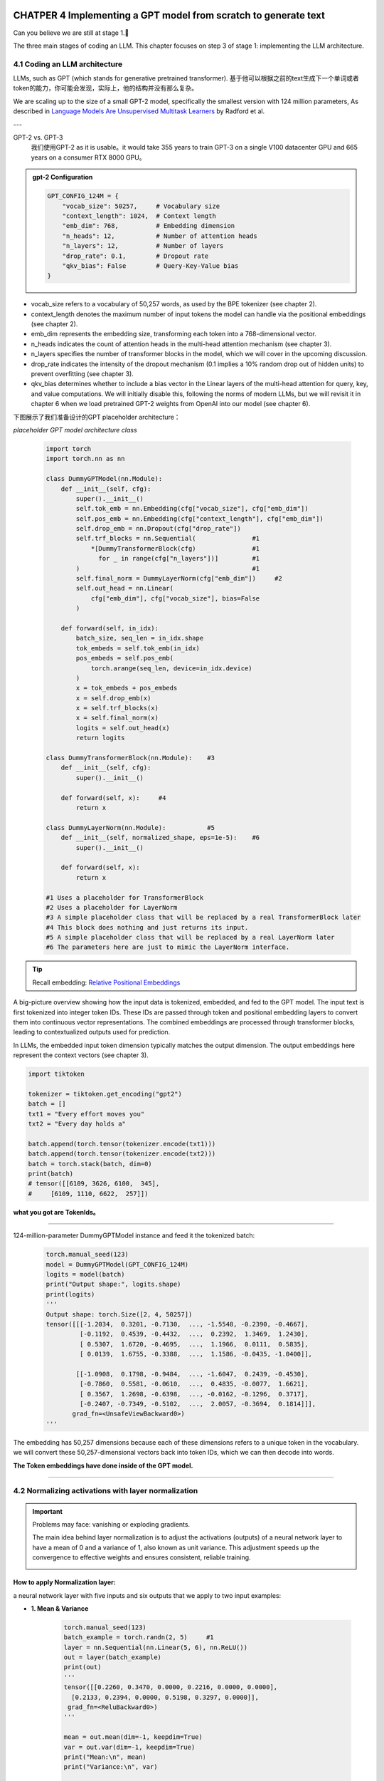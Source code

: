 CHATPER 4 Implementing a GPT model from scratch to generate text
================================================================


Can you believe we are still at stage 1.🥲


.. image:: c4/1.png

The three main stages of coding an LLM. This chapter focuses on step 3 of stage 1: implementing the LLM architecture.

4.1 Coding an LLM architecture
------------------------------

LLMs, such as GPT (which stands for generative pretrained transformer). 基于他可以根据之前的text生成下一个单词或者token的能力，你可能会发现，实际上，他的结构并没有那么复杂。

.. image:: c4/2.png

We are scaling up to the size of a small GPT-2 model, specifically the smallest version with 124 million parameters, As described in `Language Models Are Unsupervised Multitask Learners <https://mng.bz/yoBq>`_ by Radford et al.

---

GPT-2 vs. GPT-3
   我们使用GPT-2 as it is usable。it would take 355 years to train GPT-3 on a single V100 datacenter GPU and 665 years on a consumer RTX 8000 GPU。

.. admonition:: gpt-2 Configuration

   .. code-block:: python

      GPT_CONFIG_124M = {
          "vocab_size": 50257,     # Vocabulary size
          "context_length": 1024,  # Context length
          "emb_dim": 768,          # Embedding dimension
          "n_heads": 12,           # Number of attention heads
          "n_layers": 12,          # Number of layers
          "drop_rate": 0.1,        # Dropout rate
          "qkv_bias": False        # Query-Key-Value bias
      }

- vocab_size refers to a vocabulary of 50,257 words, as used by the BPE tokenizer (see chapter 2).

- context_length denotes the maximum number of input tokens the model can handle via the positional embeddings (see chapter 2).

- emb_dim represents the embedding size, transforming each token into a 768-dimensional vector.

- n_heads indicates the count of attention heads in the multi-head attention mechanism (see chapter 3).

- n_layers specifies the number of transformer blocks in the model, which we will cover in the upcoming discussion.

- drop_rate indicates the intensity of the dropout mechanism (0.1 implies a 10% random drop out of hidden units) to prevent overfitting (see chapter 3).

- qkv_bias determines whether to include a bias vector in the Linear layers of the multi-head attention for query, key, and value computations. We will initially disable this, following the norms of modern LLMs, but we will revisit it in chapter 6 when we load pretrained GPT-2 weights from OpenAI into our model (see chapter 6).

下图展示了我们准备设计的GPT placeholder architecture：

.. image:: c4/3.png

*placeholder GPT model architecture class*

   .. code-block:: python

      import torch
      import torch.nn as nn

      class DummyGPTModel(nn.Module):
          def __init__(self, cfg):
              super().__init__()
              self.tok_emb = nn.Embedding(cfg["vocab_size"], cfg["emb_dim"])
              self.pos_emb = nn.Embedding(cfg["context_length"], cfg["emb_dim"])
              self.drop_emb = nn.Dropout(cfg["drop_rate"])
              self.trf_blocks = nn.Sequential(               #1
                  *[DummyTransformerBlock(cfg)               #1
                    for _ in range(cfg["n_layers"])]         #1
              )                                              #1
              self.final_norm = DummyLayerNorm(cfg["emb_dim"])     #2
              self.out_head = nn.Linear(
                  cfg["emb_dim"], cfg["vocab_size"], bias=False
              )

          def forward(self, in_idx):
              batch_size, seq_len = in_idx.shape
              tok_embeds = self.tok_emb(in_idx)
              pos_embeds = self.pos_emb(
                  torch.arange(seq_len, device=in_idx.device)
              )
              x = tok_embeds + pos_embeds
              x = self.drop_emb(x)
              x = self.trf_blocks(x)
              x = self.final_norm(x)
              logits = self.out_head(x)
              return logits

      class DummyTransformerBlock(nn.Module):    #3
          def __init__(self, cfg):
              super().__init__()

          def forward(self, x):     #4
              return x

      class DummyLayerNorm(nn.Module):           #5
          def __init__(self, normalized_shape, eps=1e-5):    #6
              super().__init__()

          def forward(self, x):
              return x

      #1 Uses a placeholder for TransformerBlock
      #2 Uses a placeholder for LayerNorm
      #3 A simple placeholder class that will be replaced by a real TransformerBlock later
      #4 This block does nothing and just returns its input.
      #5 A simple placeholder class that will be replaced by a real LayerNorm later
      #6 The parameters here are just to mimic the LayerNorm interface.

.. tip::

   Recall embedding: `Relative Positional Embeddings <https://readdoc333.readthedocs.io/en/latest/books/AI/build_large_model/chapter2.html#relative-positional-embeddings>`_

.. image:: c4/4.png
A big-picture overview showing how the input data is tokenized, embedded, and fed to the GPT model. The input text is first tokenized into integer token IDs. These IDs are passed through token and positional embedding layers to convert them into continuous vector representations. The combined embeddings are processed through transformer blocks, leading to contextualized outputs used for prediction.

In LLMs, the embedded input token dimension typically matches the output dimension. The output embeddings here represent the context vectors (see chapter 3).

.. code-block:: python

   import tiktoken

   tokenizer = tiktoken.get_encoding("gpt2")
   batch = []
   txt1 = "Every effort moves you"
   txt2 = "Every day holds a"

   batch.append(torch.tensor(tokenizer.encode(txt1)))
   batch.append(torch.tensor(tokenizer.encode(txt2)))
   batch = torch.stack(batch, dim=0)
   print(batch)
   # tensor([[6109, 3626, 6100,  345],
   #     [6109, 1110, 6622,  257]])

**what you got are TokenIds。**

----

124-million-parameter DummyGPTModel instance and feed it the tokenized batch:
   .. code-block:: python

      torch.manual_seed(123)
      model = DummyGPTModel(GPT_CONFIG_124M)
      logits = model(batch)
      print("Output shape:", logits.shape)
      print(logits)
      '''
      Output shape: torch.Size([2, 4, 50257])
      tensor([[[-1.2034,  0.3201, -0.7130,  ..., -1.5548, -0.2390, -0.4667],
               [-0.1192,  0.4539, -0.4432,  ...,  0.2392,  1.3469,  1.2430],
               [ 0.5307,  1.6720, -0.4695,  ...,  1.1966,  0.0111,  0.5835],
               [ 0.0139,  1.6755, -0.3388,  ...,  1.1586, -0.0435, -1.0400]],

              [[-1.0908,  0.1798, -0.9484,  ..., -1.6047,  0.2439, -0.4530],
               [-0.7860,  0.5581, -0.0610,  ...,  0.4835, -0.0077,  1.6621],
               [ 0.3567,  1.2698, -0.6398,  ..., -0.0162, -0.1296,  0.3717],
               [-0.2407, -0.7349, -0.5102,  ...,  2.0057, -0.3694,  0.1814]]],
             grad_fn=<UnsafeViewBackward0>)
      '''

The embedding has 50,257 dimensions because each of these dimensions refers to a unique token in the vocabulary. we will convert these 50,257-dimensional vectors back into token IDs, which we can then decode into words.

**The Token embeddings have done inside of the GPT model.**

----

4.2 Normalizing activations with layer normalization
----------------------------------------------------

.. important::

   Problems may face: vanishing or exploding gradients.

   The main idea behind layer normalization is to adjust the activations (outputs) of a neural network layer to have a mean of 0 and a variance of 1, also known as unit variance. This adjustment speeds up the convergence to effective weights and ensures consistent, reliable training.

   .. image:: c4/5.png

How to apply Normalization layer:
~~~~~~~~~~~~~~~~~~~~~~~~~~~~~~~~~

a neural network layer with five inputs and six outputs that we apply to two input examples:

- **1. Mean & Variance**

   .. code-block:: python

      torch.manual_seed(123)
      batch_example = torch.randn(2, 5)     #1
      layer = nn.Sequential(nn.Linear(5, 6), nn.ReLU())
      out = layer(batch_example)
      print(out)
      '''
      tensor([[0.2260, 0.3470, 0.0000, 0.2216, 0.0000, 0.0000],
        [0.2133, 0.2394, 0.0000, 0.5198, 0.3297, 0.0000]],
       grad_fn=<ReluBackward0>)
      '''

      mean = out.mean(dim=-1, keepdim=True)
      var = out.var(dim=-1, keepdim=True)
      print("Mean:\n", mean)
      print("Variance:\n", var)

      '''
      Mean:
        tensor([[0.1324],
                [0.2170]], grad_fn=<MeanBackward1>)
      Variance:
        tensor([[0.0231],
                [0.0398]], grad_fn=<VarBackward0>)
      '''

.. tip::

   Using keepdim=True in operations like mean or variance calculation ensures that the output tensor retains the same number of dimensions as the input tensor, even though the operation reduces the tensor along the dimension specified via dim. For instance, without keepdim=True, the returned mean tensor would be a two-dimensional vector [0.1324, 0.2170] instead of a 2 × 1–dimensional matrix [[0.1324], [0.2170]].

----

很有帮助理解-1 和 0 dim：

.. image:: c4/6.png

An illustration of the dim parameter when calculating the mean of a tensor. For instance, if we have a two-dimensional tensor (matrix) with dimensions [rows, columns], using dim=0 will perform the operation across rows (vertically, as shown at the bottom), resulting in an output that aggregates the data for each column. Using dim=1 or dim=-1 will perform the operation across columns (horizontally, as shown at the top), resulting in an output aggregating the data for each row.

----

- **2. Standard Deviation**

   .. code-block:: python

      out_norm = (out - mean) / torch.sqrt(var)
      mean = out_norm.mean(dim=-1, keepdim=True)
      var = out_norm.var(dim=-1, keepdim=True)
      print("Normalized layer outputs:\n", out_norm)
      print("Mean:\n", mean)
      print("Variance:\n", var)
      '''
      Normalized layer outputs:
       tensor([[ 0.6159,  1.4126, -0.8719,  0.5872, -0.8719, -0.8719],
              [-0.0189,  0.1121, -1.0876,  1.5173,  0.5647, -1.0876]],
             grad_fn=<DivBackward0>)
      Mean:
       tensor([[-5.9605e-08],
              [1.9868e-08]], grad_fn=<MeanBackward1>)
      Variance:
       tensor([[1.],
              [1.]], grad_fn=<VarBackward0>)
      '''

- **Combination of 1 & 2, A layer normalization class**

   .. code-block:: python

      class LayerNorm(nn.Module):
          def __init__(self, emb_dim):
              super().__init__()
              self.eps = 1e-5
              self.scale = nn.Parameter(torch.ones(emb_dim))
              self.shift = nn.Parameter(torch.zeros(emb_dim))

          def forward(self, x):
              mean = x.mean(dim=-1, keepdim=True)
              var = x.var(dim=-1, keepdim=True, unbiased=False)
              norm_x = (x - mean) / torch.sqrt(var + self.eps)
              return self.scale * norm_x + self.shift

.. tip::

   The variable eps is a small constant (epsilon) added to the variance to prevent division by zero during normalization. The scale and shift are two trainable parameters (of the same dimension as the input) that the LLM automatically adjusts during training if it is determined that doing so would improve the model’s performance on its training task. This allows the model to learn appropriate scaling and shifting that best suit the data it is processing.

- **Apply LayerNorm**

   .. code-block:: python

      ln = LayerNorm(emb_dim=5)
      out_ln = ln(batch_example)
      mean = out_ln.mean(dim=-1, keepdim=True)
      var = out_ln.var(dim=-1, unbiased=False, keepdim=True)
      print("Mean:\n", mean)
      print("Variance:\n", var)
      '''
      Mean:
       tensor([[    -0.0000],
              [     0.0000]], grad_fn=<MeanBackward1>)
      Variance:
       tensor([[1.0000],
              [1.0000]], grad_fn=<VarBackward0>)
      '''

.. admonition:: Layer normalization vs. batch normalization

   If you are familiar with batch normalization, a common and traditional normalization method for neural networks, you may wonder how it compares to layer normalization. Unlike batch normalization, which normalizes across the batch dimension, layer normalization normalizes across the feature dimension. LLMs often require significant computational resources, and the available hardware or the specific use case can dictate the batch size during training or inference. Since layer normalization normalizes each input independently of the batch size, it offers more flexibility and stability in these scenarios. This is particularly beneficial for distributed training or when deploying models in environments where resources are constrained.

   A paper about layer norm can be found at : < https://arxiv.org/abs/1607.06450?context=stat.ML>

.. image:: c4/7.png

.. admonition:: Extra Information about how layer narmalization works:

   - Step 1: Understand the Input

      Suppose you're working with a neural network layer, and the input is a feature vector for a single sample.

      Let:

      - :math:`x \in \mathbb{R}^d` be the input vector (e.g., :math:`x = [x_1, x_2, \dots, x_d]`)

      This input could come from:

         - A feedforward layer

         - An attention head

         - A recurrent layer, etc.

   - Step 2: Compute Mean and Variance (per sample)

      Layer normalization computes the **mean** and **variance** over the **feature dimension** for each individual sample.

      .. math::

         \mu = \frac{1}{d} \sum_{i=1}^{d} x_i

      .. math::

         \sigma^2 = \frac{1}{d} \sum_{i=1}^{d} (x_i - \mu)^2

      Where:

         - :math:`\mu` is the mean of the input features

         - :math:`\sigma^2` is the variance

   - Step 3: Normalize the Input

      Each feature is normalized to have zero mean and unit variance:

      .. math::

         \hat{x}_i = \frac{x_i - \mu}{\sqrt{\sigma^2 + \epsilon}}

      Where:

         - :math:`\epsilon` is a small constant to avoid division by zero

         - :math:`\hat{x}_i` is the normalized feature value


4.3 Implementing a feed forward network with GELU activations
--------------------------------------------------------------

.. attention::

   Historically, the ReLU activation function has been commonly used in deep learning due to its simplicity and effectiveness across various neural network architectures. However, in LLMs, several other activation functions are employed beyond the traditional ReLU. Two notable examples are GELU (Gaussian error linear unit) and SwiGLU (Swish-gated linear unit).

   the exact version is defined as GELU(x) = x⋅𝛷(x), where "𝛷(x) is the cumulative distribution function of the standard Gaussian distribution.

   it’s common to implement a computationally cheaper approximation (the original GPT-2 model was also trained with this approximation, which was found via curve fitting):

   .. math::

      \mathrm{GELU}(x) \approx 0.5 \cdot x \cdot \left(1 + \tanh \left[ \sqrt{\frac{2}{\pi}} \cdot \left(x + 0.044715 \cdot x^3 \right) \right] \right)

**An implementation of the GELU activation function**

   .. code-block:: python

      class GELU(nn.Module):
          def __init__(self):
              super().__init__()

          def forward(self, x):
              return 0.5 * x * (1 + torch.tanh(
                  torch.sqrt(torch.tensor(2.0 / torch.pi)) *
                  (x + 0.044715 * torch.pow(x, 3))
              ))

**GELU VS ReLU**

   .. code-block:: python

      import matplotlib.pyplot as plt
      gelu, relu = GELU(), nn.ReLU()

      x = torch.linspace(-3, 3, 100)     #1
      y_gelu, y_relu = gelu(x), relu(x)
      plt.figure(figsize=(8, 3))
      for i, (y, label) in enumerate(zip([y_gelu, y_relu], ["GELU", "ReLU"]), 1):
          plt.subplot(1, 2, i)
          plt.plot(x, y)
          plt.title(f"{label} activation function")
          plt.xlabel("x")
          plt.ylabel(f"{label}(x)")
          plt.grid(True)
      plt.tight_layout()
      plt.show()

   .. image:: c4/8.png

.. attention::

   GELU allows for a small, non-zero output for negative values. This characteristic means that during the training process, neurons that receive negative input can still contribute to the learning process, albeit to a lesser extent than positive inputs.

**A feed forward neural network module**

   .. code-block:: python

      class FeedForward(nn.Module):
          def __init__(self, cfg):
              super().__init__()
              self.layers = nn.Sequential(
                  nn.Linear(cfg["emb_dim"], 4 * cfg["emb_dim"]),
                  GELU(),
                  nn.Linear(4 * cfg["emb_dim"], cfg["emb_dim"]),
              )

          def forward(self, x):
              return self.layers(x)

   .. image:: c4/9.png

Testing: Initialize a new FeedForward module with a token embedding size of 768 and feed it a batch input with two samples and three tokens each:

   .. code-block:: python

      ffn = FeedForward(GPT_CONFIG_124M)
      x = torch.rand(2, 3, 768)          #1
      out = ffn(x)
      print(out.shape)
      #torch.Size([2, 3, 768])

Input.shape == Output.shape

.. admonition:: FeedForward

   Although the dim is not changed between input and output, but the first linear layer, expend the embedding dimension into a higher-dimensional space.  This expansion is followed by a nonlinear GELU activation and then a contraction back to the original dimension with the second linear transformation. Such a design allows for the exploration of a richer representation space.

   .. image:: c4/10.png

4.4 Adding shortcut connections
--------------------------------

.. image:: c4/11.png

.. admonition:: Shortcut Connections

   这里就是我们所说的：遗忘。 有关“遗忘机制”更详细的解释，请参见 :ref:`statquest-josh-starmer`。

   AKA `skip` or `residual connections`, it mitigates the challenge of vanishing gradients. Sometime it has ability to avoid or skip one or more layers. which is achieved by adding the output of one layer to the output of a later layer.
   **Backpropagation**

.. image:: c4/12.png

**A neural network to illustrate shortcut connections**

   .. code-block:: python

      class ExampleDeepNeuralNetwork(nn.Module):
          def __init__(self, layer_sizes, use_shortcut):
              super().__init__()
              self.use_shortcut = use_shortcut
              self.layers = nn.ModuleList([       #1
                  nn.Sequential(nn.Linear(layer_sizes[0], layer_sizes[1]),
                                GELU()),
                  nn.Sequential(nn.Linear(layer_sizes[1], layer_sizes[2]),
                                GELU()),
                  nn.Sequential(nn.Linear(layer_sizes[2], layer_sizes[3]),
                                GELU()),
                  nn.Sequential(nn.Linear(layer_sizes[3], layer_sizes[4]),
                                GELU()),
                  nn.Sequential(nn.Linear(layer_sizes[4], layer_sizes[5]),
                                GELU())
              ])

          def forward(self, x):
              for layer in self.layers:
                  layer_output = layer(x)         #2
                  if self.use_shortcut and x.shape == layer_output.shape:    #3
                      x = x + layer_output
                  else:
                      x = layer_output
              return x
      #1 Implements five layers
      #2 Compute the output of the current layer
      #3 Check if shortcut can be applied

下面我们假设，layer_sizes都是一样的为 3， 但是我们设定最后的layer输出是 size=1.

   .. code-block:: python

      layer_sizes = [3, 3, 3, 3, 3, 1]
      sample_input = torch.tensor([[1., 0., -1.]])
      torch.manual_seed(123)                            #1
      model_without_shortcut = ExampleDeepNeuralNetwork(
          layer_sizes, use_shortcut=False
      )
之后，我们设计一个可以进行 backpropagation function。

   .. code-block:: python

      def print_gradients(model, x):
          output = model(x)             #1
          target = torch.tensor([[0.]])

          loss = nn.MSELoss()
          loss = loss(output, target)    #2

          loss.backward()          #3

          for name, param in model.named_parameters():
              if 'weight' in name:
                  print(f"{name} has gradient mean of {param.grad.abs().mean().item()}")

   .. tip::

      A loss function that computes how close the model output and a user-specified target (here, for simplicity, the value 0) are.
      简单的理解，loss function 就是一个可以用来评估模型输出和我们期待的结果差距有多大。这个function的主要作用是让backpropagation有据可依的修改weights。

      See :ref:`daniel-bourke-pytorch-course` for a great beginner-friendly PyTorch course.

   .. code-block:: python

      print_gradients(model_without_shortcut, sample_input)
      '''
      layers.0.0.weight has gradient mean of 0.00020173587836325169
      layers.1.0.weight has gradient mean of 0.0001201116101583466
      layers.2.0.weight has gradient mean of 0.0007152041653171182
      layers.3.0.weight has gradient mean of 0.001398873864673078
      layers.4.0.weight has gradient mean of 0.005049646366387606
      '''

   .. tip::

      the vanishing gradient problem.
      随着我们的backpropagation的进度，从layer4 到 layer0， gradient 逐渐消失了。

Use skip connection:

   .. code-block:: python

      torch.manual_seed(123)
      model_with_shortcut = ExampleDeepNeuralNetwork(
          layer_sizes, use_shortcut=True
      )
      print_gradients(model_with_shortcut, sample_input)

      '''
      layers.0.0.weight has gradient mean of 0.22169792652130127
      layers.1.0.weight has gradient mean of 0.20694105327129364
      layers.2.0.weight has gradient mean of 0.32896995544433594
      layers.3.0.weight has gradient mean of 0.2665732502937317
      layers.4.0.weight has gradient mean of 1.3258541822433472
      '''

Shortcut connections are important for overcoming the limitations posed by vanishing gradient problem. It is a core building block of very large model such as LLMs.

4.5 Connecting attention and linear layers in a transformer block
-----------------------------------------------------------------

Transformer block, a fundamental building block of GPT and other LLM architectures.

.. image:: c4/13.png

.. admonition:: Something we need to understand.

   - Something may explain how or why uses Self-Attention Mechanism.

      “The animal didn’t cross the street because it was too tired,”, with self-attention especially multi-head attention, the model will know "it" is "animal".

   - Feed-Forward Network (FFN).

      Think of this as "refining" each word's representation after the relational context is captured.

   Self-attention gives context-awareness: It learns how each word relates to the others.

   Feed-forward gives position-wise transformation: It lets the model change the representation of each token after understanding context.

   Together, this allows transformers to capture both inter-word dependencies and per-token transformation, which is powerful for complex patterns in natural language.

**The transformer block component of GPT**

   .. code-block:: python

      from chapter03 import MultiHeadAttention

      class TransformerBlock(nn.Module):
          def __init__(self, cfg):
              super().__init__()
              self.att = MultiHeadAttention(
                  d_in=cfg["emb_dim"],
                  d_out=cfg["emb_dim"],
                  context_length=cfg["context_length"],
                  num_heads=cfg["n_heads"],
                  dropout=cfg["drop_rate"],
                  qkv_bias=cfg["qkv_bias"])
              self.ff = FeedForward(cfg)
              self.norm1 = LayerNorm(cfg["emb_dim"])
              self.norm2 = LayerNorm(cfg["emb_dim"])
              self.drop_shortcut = nn.Dropout(cfg["drop_rate"])

          def forward(self, x):
       #1
              shortcut = x
              x = self.norm1(x)
              x = self.att(x)
              x = self.drop_shortcut(x)
              x = x + shortcut      #2

              shortcut = x         #3
              x = self.norm2(x)
              x = self.ff(x)
              x = self.drop_shortcut(x)
              x = x + shortcut      #4
              return x
         #1 Shortcut connection for attention block
         #2 Add the original input back
         #3 Shortcut connection for feed forward block
         #4 Adds the original input back

   .. tip::

      .. code-block:: python

         class FeedForward(nn.Module):
             def __init__(self, cfg):
                 super().__init__()
                 self.layers = nn.Sequential(
                     nn.Linear(cfg["emb_dim"], 4 * cfg["emb_dim"]),
                     GELU(),
                     nn.Linear(4 * cfg["emb_dim"], cfg["emb_dim"]),
                 )

             def forward(self, x):
                 return self.layers(x)

Using the GPT_CONFIG_124M dictionary we defined earlier, let’s instantiate a transformer block and feed it some sample data:

   .. code-block:: python

      torch.manual_seed(123)
      x = torch.rand(2, 4, 768)                   #1 Creates sample input of shape [batch_size, num_tokens, emb_dim]
      block = TransformerBlock(GPT_CONFIG_124M)
      output = block(x)

      print("Input shape:", x.shape)
      print("Output shape:", output.shape)
      #Input shape: torch.Size([2, 4, 768])
      #Output shape: torch.Size([2, 4, 768])

Each output vector directly corresponds to an input vector, maintaining a one-to-one relationship. However, the output is a context vector that encapsulates information from the entire input sequence (see chapter 3). This means that while the physical dimensions of the sequence (length and feature size) remain unchanged as it passes through the transformer block, the content of each output vector is re-encoded to integrate contextual information from across the entire input sequence.

.. image:: c4/14.png


4.6 Coding the GPT model
========================

Let’s now replace the DummyTransformerBlock and DummyLayerNorm placeholders with the real TransformerBlock and LayerNorm classes we coded previously to assemble a fully working version of the original 124-million-parameter version of GPT-2.

.. image:: c4/15.png





----

.. _statquest-josh-starmer:

推荐资源：StatQuest 频道
----------------------

在 `StatQuest with Josh Starmer <https://www.youtube.com/@statquest/>`_ 的 YouTube 频道上，有关于 **机器学习（ML）** 的详细介绍。
其中提到了如何解决早期的 token 会随着“时间”的流逝变得不那么重要，或者说关联性逐渐消失的问题。

该频道用清晰直观的方式讲解复杂的统计和机器学习概念，非常适合打好基础或查漏补缺。

----

.. _daniel-bourke-pytorch-course:

Recommended PyTorch Course
--------------------------

I highly recommend the YouTube channel of **Daniel Bourke**.
He offers a fantastic, full-length course on **PyTorch**, explaining key concepts like the **loss function** and **backpropagation** in exceptional detail.

You can watch the course here:

`Daniel Bourke – PyTorch Full Course on YouTube <https://www.youtube.com/watch?v=Z_ikDlimN6A>`_



"